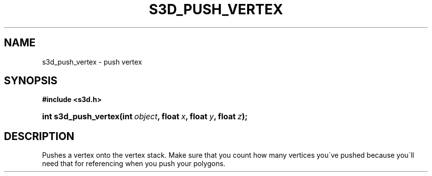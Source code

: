 .\"     Title: s3d_push_vertex
.\"    Author:
.\" Generator: DocBook XSL Stylesheets
.\"
.\"    Manual:
.\"    Source:
.\"
.TH "S3D_PUSH_VERTEX" "3" "" "" ""
.\" disable hyphenation
.nh
.\" disable justification (adjust text to left margin only)
.ad l
.SH "NAME"
s3d_push_vertex \- push vertex
.SH "SYNOPSIS"
.sp
.ft B
.nf
#include <s3d\&.h>
.fi
.ft
.HP 20
.BI "int s3d_push_vertex(int\ " "object" ", float\ " "x" ", float\ " "y" ", float\ " "z" ");"
.SH "DESCRIPTION"
.PP
Pushes a vertex onto the vertex stack\&. Make sure that you count how many vertices you\'ve pushed because you\'ll need that for referencing when you push your polygons\&.
